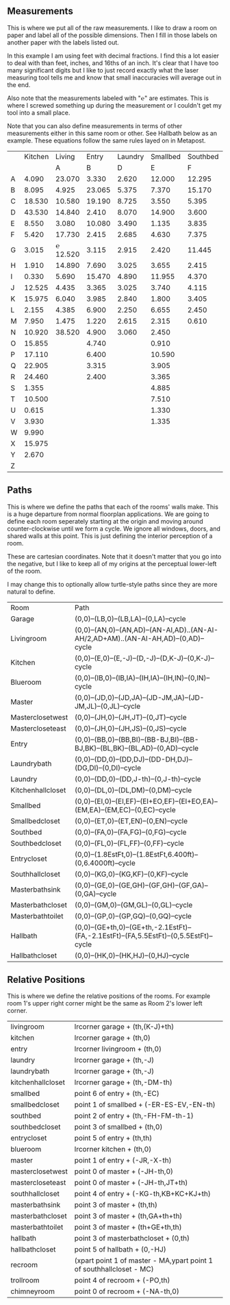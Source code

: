 
** Measurements

This is where we put all of the raw measurements. I like to draw a
room on paper and label all of the possible dimensions. Then I fill
in those labels on another paper with the labels listed out.

In this example I am using feet with decimal fractions. I find this a
lot easier to deal with than feet, inches, and 16ths of an inch. It's
clear that I have too many significant digits but I like to just
record exactly what the laser measuring tool tells me and know that
small inaccuracies will average out in the end.

Also note that the measurements labeled with "℮" are estimates. This
is where I screwed something up during the measurement or I couldn't
get my tool into a small place.

Note that you can also define measurements in terms of other
measurements either in this same room or other. See Hallbath
below as an example. These equations follow the same rules
layed on in Metapost.

#+name: Measurements
|   | Kitchen |   Living |  Entry | Laundry | Smallbed | Southbed | Master | MasterBath | Hallbath | Blueroom | Southhall | Garage | Recroom | Trollroom | Chimneyroom | Garageattic |
|   |         |        A |      B |       D |        E |        F |      J |          G |        H |        I |         K |      L | M       | P         | N           | O           |
| A |   4.090 |   23.070 |  3.330 |   2.620 |   12.000 |   12.295 | 12.435 |      3.095 |   12.290 |   15.985 |     4.955 | 27.415 |         |           |             |             |
| B |   8.095 |    4.925 | 23.065 |   5.375 |    7.370 |   15.170 |  4.315 |     ℮ 4/12 |    7.110 |   10.990 |     1.030 | 26.160 |         |           |             |             |
| C |  18.530 |   10.580 | 19.190 |   8.725 |    3.550 |    5.395 |  4.960 |      2.415 |    9.325 |    1.535 |     2.415 |  4.040 |         |           |             |             |
| D |  43.530 |   14.840 |  2.410 |   8.070 |   14.900 |    3.600 | 16.500 |     ℮ 4/12 |    4.815 |    1.520 |     1.215 |  1.305 |         |           |             |             |
| E |   8.550 |    3.080 | 10.080 |   3.490 |    1.135 |    3.835 | 19.405 |      6.920 |    3.170 |    2.950 |     1.915 |  3.955 |         |           |             |             |
| F |   5.420 |   17.730 |  2.415 |   2.685 |    4.630 |    7.375 |  1.490 |      2.420 |    3.095 |    0.990 |     2.495 | 13.115 |         |           |             |             |
| G |   3.015 | ℮ 12.520 |  3.115 |   2.915 |    2.420 |   11.445 |  4.805 |      2.075 |    1.270 |    0.565 |     1.595 | 13.085 |         |           |             |             |
| H |   1.910 |   14.890 |  7.690 |   3.025 |    3.655 |    2.415 |  2.450 |      9.005 |    2.925 |    7.455 |           |        |         |           |             |             |
| I |   0.330 |    5.690 | 15.470 |   4.890 |   11.955 |    4.370 |  1.040 |      4.465 |    2.260 |    5.895 |           |  3.380 |         |           |             |             |
| J |  12.525 |    4.435 |  3.365 |   3.025 |    3.740 |    4.115 |  2.340 |      0.790 |    2.010 |    7.025 |     0.555 |  3.380 |         |           |             |             |
| K |  15.975 |    6.040 |  3.985 |   2.840 |    1.800 |    3.405 |  0.825 |      1.245 |    2.530 |    0.560 |           |  3.640 |         |           |             |             |
| L |   2.155 |    4.385 |  6.900 |   2.250 |    6.655 |    2.450 | 15.975 |      5.440 |          |    0.565 |     0.590 |  3.780 |         |           |             |             |
| M |   7.950 |    1.475 |  1.220 |   2.615 |    2.315 |    0.610 | 12.690 |      2.000 |          |    2.485 |     9.420 | 12.180 |         |           |             |             |
| N |  10.920 |   38.520 |  4.900 |   3.060 |    2.450 |          |  6.715 |     12.235 |    0.745 |   13.260 |           |  0.570 |         |           |             |             |
| O |  15.855 |          |  4.740 |         |    0.910 |          |  0.785 |      3.020 |    1.915 |          |           |  2.670 |         |           |             |             |
| P |  17.110 |          |  6.400 |         |   10.590 |          | ℮ 4/12 |      4.880 |          |          |           |  5.395 |         |           |             |             |
| Q |  22.905 |          |  3.315 |         |    3.905 |          | ℮ 8/12 |      6.830 |    2.425 |          |           | 15.485 |         |           |             |             |
| R |  24.460 |          |  2.400 |         |    3.365 |          |  3.785 |      0.825 |    6.240 |          |           |  2.850 |         |           |             |             |
| S |   1.355 |          |        |         |    4.885 |          |  7.560 |      3.700 | HT-HE-HI |          |           |  2.600 |         |           |             |             |
| T |  10.500 |          |        |         |    7.510 |          |  8.005 |     ℮ 4/12 | HF+HH+HG |          |           |        |         |           |             |             |
| U |   0.615 |          |        |         |    1.330 |          |        |      5.010 |          |          |           |        |         |           |             |             |
| V |   3.930 |          |        |         |    1.335 |          |        |            |          |          |           |        |         |           |             |             |
| W |   9.990 |          |        |         |          |          |        |            |          |          |           |        |         |           |             |             |
| X |  15.975 |          |        |         |          |          |        |            |          |          |           |        |         |           |             |             |
| Y |   2.670 |          |        |         |          |          |        |            |          |          |           |        |         |           |             |             |
| Z |         |          |        |         |          |          |        |            |          |          |           |        |         |           |             |             |

** Paths

This is where we define the paths that each of the rooms' walls make.
This is a huge departure from normal floorplan applications. We are
going to define each room seperately starting at the origin and moving
around counter-clockwise until we form a cycle. We ignore all windows,
doors, and shared walls at this point. This is just defining the
interior perception of a room.

These are cartesian coordinates. Note that it doesn't matter that you
go into the negative, but I like to keep all of my origins at the
perceptual lower-left of the room.

I may change this to optionally allow turtle-style paths since they
are more natural to define.

#+name: Paths
| Room              | Path                                                                                    |
| Garage            | (0,0)--(LB,0)--(LB,LA)--(0,LA)--cycle                                                   |
| Livingroom        | (0,0)--(AN,0)--(AN,AD)--(AN-AI,AD)..(AN-AI-AH/2,AD+AM)..(AN-AI-AH,AD)--(0,AD)--cycle    |
| Kitchen           | (0,0)--(E,0)--(E,-J)--(D,-J)--(D,K-J)--(0,K-J)--cycle                                   |
| Blueroom          | (0,0)--(IB,0)--(IB,IA)--(IH,IA)--(IH,IN)--(0,IN)--cycle                                 |
| Master            | (0,0)--(JD,0)--(JD,JA)--(JD-JM,JA)--(JD-JM,JL)--(0,JL)--cycle                           |
| Masterclosetwest  | (0,0)--(JH,0)--(JH,JT)--(0,JT)--cycle                                                   |
| Mastercloseteast  | (0,0)--(JH,0)--(JH,JS)--(0,JS)--cycle                                                   |
| Entry             | (0,0)--(BB,0)--(BB,BI)--(BB-BJ,BI)--(BB-BJ,BK)--(BL,BK)--(BL,AD)--(0,AD)--cycle         |
| Laundrybath       | (0,0)--(DD,0)--(DD,DJ)--(DD-DH,DJ)--(DG,DI)--(0,DI)--cycle                              |
| Laundry           | (0,0)--(DD,0)--(DD,J-th)--(0,J-th)--cycle                                               |
| Kitchenhallcloset | (0,0)--(DL,0)--(DL,DM)--(0,DM)--cycle                                                   |
| Smallbed          | (0,0)--(EI,0)--(EI,EF)--(EI+EO,EF)--(EI+EO,EA)--(EM,EA)--(EM,EC)--(0,EC)--cycle         |
| Smallbedcloset    | (0,0)--(ET,0)--(ET,EN)--(0,EN)--cycle                                                   |
| Southbed          | (0,0)--(FA,0)--(FA,FG)--(0,FG)--cycle                                                   |
| Southbedcloset    | (0,0)--(FL,0)--(FL,FF)--(0,FF)--cycle                                                   |
| Entrycloset       | (0,0)--(1.8EstFt,0)--(1.8EstFt,6.400ft)--(0,6.4000ft)--cycle                            |
| Southhallcloset   | (0,0)--(KG,0)--(KG,KF)--(0,KF)--cycle                                                   |
| Masterbathsink    | (0,0)--(GE,0)--(GE,GH)--(GF,GH)--(GF,GA)--(0,GA)--cycle                                 |
| Masterbathcloset  | (0,0)--(GM,0)--(GM,GL)--(0,GL)--cycle                                                   |
| Masterbathtoilet  | (0,0)--(GP,0)--(GP,GQ)--(0,GQ)--cycle                                                   |
| Hallbath          | (0,0)--(GE+th,0)--(GE+th,-2.1EstFt)--(FA,-2.1EstFt)--(FA,5.5EstFt)--(0,5.5EstFt)--cycle |
| Hallbathcloset    | (0,0)--(HK,0)--(HK,HJ)--(0,HJ)--cycle                                                   |

** Relative Positions

This is where we define the relative positions of the rooms. For
example room 1's upper right corner might be the same as Room 2's
lower left corner.

| livingroom        | lrcorner garage + (th,(K-J)+th)                                       |
| kitchen           | lrcorner garage + (th,0)                                              |
| entry             | lrcorner livingroom + (th,0)                                          |
| laundry           | lrcorner garage + (th,-J)                                             |
| laundrybath       | lrcorner garage + (th,-J)                                             |
| kitchenhallcloset | lrcorner garage + (th,-DM-th)                                         |
| smallbed          | point 6 of entry + (th,-EC)                                           |
| smallbedcloset    | point 1 of smallbed + (-ER-ES-EV,-EN-th)                              |
| southbed          | point 2 of entry + (th,-FH-FM-th-1)                                   |
| southbedcloset    | point 3 of smallbed + (th,0)                                          |
| entrycloset       | point 5 of entry + (th,th)                                            |
| blueroom          | lrcorner kitchen + (th,0)                                             |
| master            | point 1 of entry + (-JR,-X-th)                                        |
| masterclosetwest  | point 0 of master + (-JH-th,0)                                        |
| mastercloseteast  | point 0 of master + (-JH-th,JT+th)                                    |
| southhallcloset   | point 4 of entry + (-KG-th,KB+KC+KJ+th)                               |
| masterbathsink    | point 3 of master + (th,th)                                           |
| masterbathcloset  | point 3 of master + (th,GA+th+th)                                     |
| masterbathtoilet  | point 3 of master + (th+GE+th,th)                                     |
| hallbath          | point 3 of masterbathcloset + (0,th)                                  |
| hallbathcloset    | point 5 of hallbath + (0,-HJ)                                         |
| recroom           | (xpart point 1 of master - MA,ypart point 1 of southhallcloset - MC)  |
| trollroom         | point 4 of recroom + (-PO,th)                                         |
| chimneyroom       | point 0 of recroom + (-NA-th,0)                                       |

